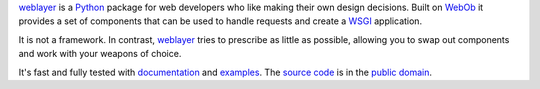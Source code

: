 `weblayer`_ is a `Python`_ package for web developers who like making their own design decisions.  Built on `WebOb`_ it provides a set of components that can be used to handle requests and create a `WSGI`_ application.

It is not a framework.  In contrast, `weblayer`_ tries to prescribe as little as possible, allowing you to swap out components and work with your weapons of choice.

It's fast and fully tested with `documentation`_ and `examples`_.  The `source code`_ is in the `public domain`_.

.. _`weblayer`: http://packages.python.org/weblayer
.. _`python`: http://www.python.org
.. _`webob`: http://pythonpaste.org/webob/
.. _`wsgi`: http://en.wikipedia.org/wiki/Web_Server_Gateway_Interface

.. _`documentation`: http://packages.python.org/weblayer
.. _`examples`: https://github.com/thruflo/weblayer/tree/master/src/weblayer/examples
.. _`source code`: https://github.com/thruflo/weblayer
.. _`public domain`: http://creativecommons.org/publicdomain/zero/1.0/
